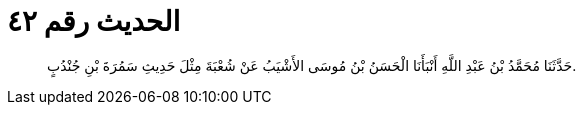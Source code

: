 
= الحديث رقم ٤٢

[quote.hadith]
حَدَّثَنَا مُحَمَّدُ بْنُ عَبْدِ اللَّهِ أَنْبَأَنَا الْحَسَنُ بْنُ مُوسَى الأَشْيَبُ عَنْ شُعْبَةَ مِثْلَ حَدِيثِ سَمُرَةَ بْنِ جُنْدُبٍ.